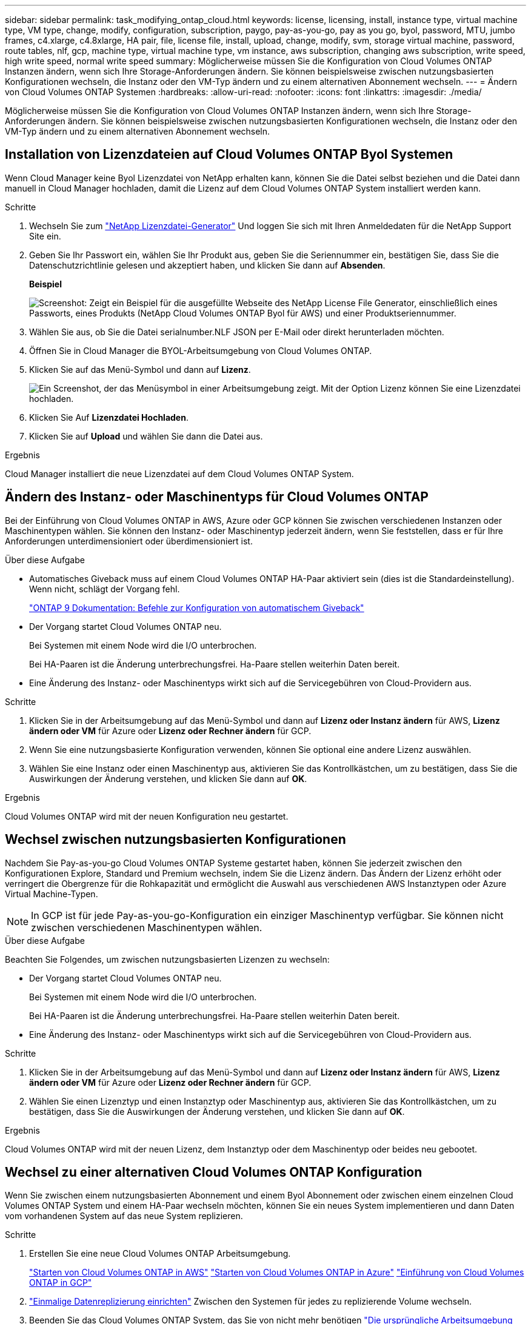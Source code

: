 ---
sidebar: sidebar 
permalink: task_modifying_ontap_cloud.html 
keywords: license, licensing, install, instance type, virtual machine type, VM type, change, modify, configuration, subscription, paygo, pay-as-you-go, pay as you go, byol, password, MTU, jumbo frames, c4.xlarge, c4.8xlarge, HA pair, file, license file, install, upload, change, modify, svm, storage virtual machine, password, route tables, nlf, gcp, machine type, virtual machine type, vm instance, aws subscription, changing aws subscription, write speed, high write speed, normal write speed 
summary: Möglicherweise müssen Sie die Konfiguration von Cloud Volumes ONTAP Instanzen ändern, wenn sich Ihre Storage-Anforderungen ändern. Sie können beispielsweise zwischen nutzungsbasierten Konfigurationen wechseln, die Instanz oder den VM-Typ ändern und zu einem alternativen Abonnement wechseln. 
---
= Ändern von Cloud Volumes ONTAP Systemen
:hardbreaks:
:allow-uri-read: 
:nofooter: 
:icons: font
:linkattrs: 
:imagesdir: ./media/


[role="lead"]
Möglicherweise müssen Sie die Konfiguration von Cloud Volumes ONTAP Instanzen ändern, wenn sich Ihre Storage-Anforderungen ändern. Sie können beispielsweise zwischen nutzungsbasierten Konfigurationen wechseln, die Instanz oder den VM-Typ ändern und zu einem alternativen Abonnement wechseln.



== Installation von Lizenzdateien auf Cloud Volumes ONTAP Byol Systemen

Wenn Cloud Manager keine Byol Lizenzdatei von NetApp erhalten kann, können Sie die Datei selbst beziehen und die Datei dann manuell in Cloud Manager hochladen, damit die Lizenz auf dem Cloud Volumes ONTAP System installiert werden kann.

.Schritte
. Wechseln Sie zum https://register.netapp.com/register/getlicensefile["NetApp Lizenzdatei-Generator"^] Und loggen Sie sich mit Ihren Anmeldedaten für die NetApp Support Site ein.
. Geben Sie Ihr Passwort ein, wählen Sie Ihr Produkt aus, geben Sie die Seriennummer ein, bestätigen Sie, dass Sie die Datenschutzrichtlinie gelesen und akzeptiert haben, und klicken Sie dann auf *Absenden*.
+
*Beispiel*

+
image:screenshot_license_generator.gif["Screenshot: Zeigt ein Beispiel für die ausgefüllte Webseite des NetApp License File Generator, einschließlich eines Passworts, eines Produkts (NetApp Cloud Volumes ONTAP Byol für AWS) und einer Produktseriennummer."]

. Wählen Sie aus, ob Sie die Datei serialnumber.NLF JSON per E-Mail oder direkt herunterladen möchten.
. Öffnen Sie in Cloud Manager die BYOL-Arbeitsumgebung von Cloud Volumes ONTAP.
. Klicken Sie auf das Menü-Symbol und dann auf *Lizenz*.
+
image:screenshot_menu_license.gif["Ein Screenshot, der das Menüsymbol in einer Arbeitsumgebung zeigt. Mit der Option Lizenz können Sie eine Lizenzdatei hochladen."]

. Klicken Sie Auf *Lizenzdatei Hochladen*.
. Klicken Sie auf *Upload* und wählen Sie dann die Datei aus.


.Ergebnis
Cloud Manager installiert die neue Lizenzdatei auf dem Cloud Volumes ONTAP System.



== Ändern des Instanz- oder Maschinentyps für Cloud Volumes ONTAP

Bei der Einführung von Cloud Volumes ONTAP in AWS, Azure oder GCP können Sie zwischen verschiedenen Instanzen oder Maschinentypen wählen. Sie können den Instanz- oder Maschinentyp jederzeit ändern, wenn Sie feststellen, dass er für Ihre Anforderungen unterdimensioniert oder überdimensioniert ist.

.Über diese Aufgabe
* Automatisches Giveback muss auf einem Cloud Volumes ONTAP HA-Paar aktiviert sein (dies ist die Standardeinstellung). Wenn nicht, schlägt der Vorgang fehl.
+
http://docs.netapp.com/ontap-9/topic/com.netapp.doc.dot-cm-hacg/GUID-3F50DE15-0D01-49A5-BEFD-D529713EC1FA.html["ONTAP 9 Dokumentation: Befehle zur Konfiguration von automatischem Giveback"^]

* Der Vorgang startet Cloud Volumes ONTAP neu.
+
Bei Systemen mit einem Node wird die I/O unterbrochen.

+
Bei HA-Paaren ist die Änderung unterbrechungsfrei. Ha-Paare stellen weiterhin Daten bereit.

* Eine Änderung des Instanz- oder Maschinentyps wirkt sich auf die Servicegebühren von Cloud-Providern aus.


.Schritte
. Klicken Sie in der Arbeitsumgebung auf das Menü-Symbol und dann auf *Lizenz oder Instanz ändern* für AWS, *Lizenz ändern oder VM* für Azure oder *Lizenz oder Rechner ändern* für GCP.
. Wenn Sie eine nutzungsbasierte Konfiguration verwenden, können Sie optional eine andere Lizenz auswählen.
. Wählen Sie eine Instanz oder einen Maschinentyp aus, aktivieren Sie das Kontrollkästchen, um zu bestätigen, dass Sie die Auswirkungen der Änderung verstehen, und klicken Sie dann auf *OK*.


.Ergebnis
Cloud Volumes ONTAP wird mit der neuen Konfiguration neu gestartet.



== Wechsel zwischen nutzungsbasierten Konfigurationen

Nachdem Sie Pay-as-you-go Cloud Volumes ONTAP Systeme gestartet haben, können Sie jederzeit zwischen den Konfigurationen Explore, Standard und Premium wechseln, indem Sie die Lizenz ändern. Das Ändern der Lizenz erhöht oder verringert die Obergrenze für die Rohkapazität und ermöglicht die Auswahl aus verschiedenen AWS Instanztypen oder Azure Virtual Machine-Typen.


NOTE: In GCP ist für jede Pay-as-you-go-Konfiguration ein einziger Maschinentyp verfügbar. Sie können nicht zwischen verschiedenen Maschinentypen wählen.

.Über diese Aufgabe
Beachten Sie Folgendes, um zwischen nutzungsbasierten Lizenzen zu wechseln:

* Der Vorgang startet Cloud Volumes ONTAP neu.
+
Bei Systemen mit einem Node wird die I/O unterbrochen.

+
Bei HA-Paaren ist die Änderung unterbrechungsfrei. Ha-Paare stellen weiterhin Daten bereit.

* Eine Änderung des Instanz- oder Maschinentyps wirkt sich auf die Servicegebühren von Cloud-Providern aus.


.Schritte
. Klicken Sie in der Arbeitsumgebung auf das Menü-Symbol und dann auf *Lizenz oder Instanz ändern* für AWS, *Lizenz ändern oder VM* für Azure oder *Lizenz oder Rechner ändern* für GCP.
. Wählen Sie einen Lizenztyp und einen Instanztyp oder Maschinentyp aus, aktivieren Sie das Kontrollkästchen, um zu bestätigen, dass Sie die Auswirkungen der Änderung verstehen, und klicken Sie dann auf *OK*.


.Ergebnis
Cloud Volumes ONTAP wird mit der neuen Lizenz, dem Instanztyp oder dem Maschinentyp oder beides neu gebootet.



== Wechsel zu einer alternativen Cloud Volumes ONTAP Konfiguration

Wenn Sie zwischen einem nutzungsbasierten Abonnement und einem Byol Abonnement oder zwischen einem einzelnen Cloud Volumes ONTAP System und einem HA-Paar wechseln möchten, können Sie ein neues System implementieren und dann Daten vom vorhandenen System auf das neue System replizieren.

.Schritte
. Erstellen Sie eine neue Cloud Volumes ONTAP Arbeitsumgebung.
+
link:task_deploying_otc_aws.html["Starten von Cloud Volumes ONTAP in AWS"]
link:task_deploying_otc_azure.html["Starten von Cloud Volumes ONTAP in Azure"]
link:task_deploying_gcp.html["Einführung von Cloud Volumes ONTAP in GCP"]

. link:task_replicating_data.html["Einmalige Datenreplizierung einrichten"] Zwischen den Systemen für jedes zu replizierende Volume wechseln.
. Beenden Sie das Cloud Volumes ONTAP System, das Sie von nicht mehr benötigen link:task_deleting_working_env.html["Die ursprüngliche Arbeitsumgebung wird gelöscht"].




== Ändern des AWS Marketplace Abonnements

Ändern Sie das AWS Marketplace Abonnement für Ihr Cloud Volumes ONTAP System, wenn Sie das AWS Konto, von dem Sie belastet werden, ändern möchten.

.Schritte
. Wenn Sie dies noch nicht getan haben, fügen Sie ein neues Abonnement von hinzu https://aws.amazon.com/marketplace/pp/B07QX2QLXX["Cloud Manager im AWS Marketplace"^].
. Klicken Sie in der Arbeitsumgebung in Cloud Manager auf das Menü-Symbol und dann auf *Marketplace-Abonnement*.
. Wählen Sie ein Abonnement aus der Dropdown-Liste aus.
. Klicken Sie Auf *Speichern*.




== Ändern der Schreibgeschwindigkeit auf „Normal“ oder „hoch“

Die standardmäßige Schreibgeschwindigkeit für Cloud Volumes ONTAP ist normal. Wenn für Ihren Workload eine hohe Schreib-Performance erforderlich ist, kann die hohe Schreibgeschwindigkeit geändert werden. Bevor Sie die Schreibgeschwindigkeit ändern, sollten Sie dies tun link:task_planning_your_config.html#choosing-a-write-speed["Die Unterschiede zwischen den normalen und den hohen Einstellungen verstehen"].

.Über diese Aufgabe
* Stellen Sie sicher, dass Vorgänge wie die Volume- oder Aggregaterstellung nicht ausgeführt werden.
* Beachten Sie, dass durch diese Änderung Cloud Volumes ONTAP neu gestartet wird.
+
Bei Systemen mit einem Node wird die I/O unterbrochen.

+
Bei HA-Paaren ist die Änderung unterbrechungsfrei. Ha-Paare stellen weiterhin Daten bereit.



.Schritte
. Klicken Sie in der Arbeitsumgebung auf das Menüsymbol und dann auf *Erweitert > Schreibgeschwindigkeit*.
. Wählen Sie *normal* oder *hoch*.
+
Wenn Sie „hoch“ wählen, müssen Sie die „Ich verstehe...“-Aussage lesen und bestätigen, indem Sie das Kästchen aktivieren.

. Klicken Sie auf *Speichern*, überprüfen Sie die Bestätigungsmeldung und klicken Sie dann auf *Weiter*.




== Ändern des Namens der virtuellen Storage-Maschine

Cloud Manager benennt die Storage Virtual Machine (SVM) für Cloud Volumes ONTAP automatisch. Sie können den Namen der SVM ändern, wenn Sie strenge Benennungsstandards haben. Sie sollten beispielsweise festlegen, wie Sie die SVMs für Ihre ONTAP Cluster benennen.

.Schritte
. Klicken Sie in der Arbeitsumgebung auf das Menü-Symbol und dann auf *Information*.
. Klicken Sie auf das Bearbeitungssymbol rechts neben dem SVM-Namen.
+
image:screenshot_svm.gif["Screenshot: Zeigt das Feld SVM-Name und das Bearbeitungssymbol an, auf das Sie klicken müssen, um den SVM-Namen zu ändern."]

. Ändern Sie im Dialogfeld SVM-Name ändern den SVM-Namen und klicken Sie dann auf *Speichern*.




== Ändern des Passworts für Cloud Volumes ONTAP

Cloud Volumes ONTAP enthält ein Cluster-Administratorkonto. Sie können das Kennwort für dieses Konto bei Bedarf über Cloud Manager ändern.


IMPORTANT: Sie sollten das Kennwort für das Administratorkonto nicht über System Manager oder die CLI ändern. Das Kennwort wird nicht in Cloud Manager angezeigt. Daher kann Cloud Manager die Instanz nicht ordnungsgemäß überwachen.

.Schritte
. Klicken Sie in der Arbeitsumgebung auf das Menüsymbol und dann auf *Erweitert > Passwort festlegen*.
. Geben Sie das neue Passwort zweimal ein und klicken Sie dann auf *Speichern*.
+
Das neue Kennwort muss sich von einem der letzten sechs Kennwörter unterscheiden.





== Ändern der Netzwerk-MTU für c4.4xlarge und c4.8xlarge Instanzen

Standardmäßig ist Cloud Volumes ONTAP so konfiguriert, dass 9.000 MTU (auch Jumbo Frames genannt) verwendet werden, wenn Sie die c4.4xlarge Instanz oder die c4.8xlarge Instanz in AWS auswählen. Sie können die Netzwerk-MTU auf 1.500 Byte ändern, wenn dies für Ihre Netzwerkkonfiguration besser geeignet ist.

.Über diese Aufgabe
Eine maximale Netzwerkübertragungseinheit (Maximum Transmission Unit, MTU) von 9.000 Byte bietet den höchstmöglichen Netzwerkdurchsatz für bestimmte Konfigurationen.

9.000 MTU ist eine gute Wahl, wenn Clients in demselben VPC mit dem Cloud Volumes ONTAP System kommunizieren und einige oder alle dieser Clients ebenfalls 9.000 MTU unterstützen. Wenn der Datenverkehr den VPC verlässt, kann es zu einer Paketfragmentierung kommen, die die Performance beeinträchtigt.

Eine Netzwerk-MTU von 1.500 Byte ist eine gute Wahl, wenn Clients oder Systeme außerhalb des VPC mit dem Cloud Volumes ONTAP System kommunizieren.

.Schritte
. Klicken Sie in der Arbeitsumgebung auf das Menüsymbol und dann auf *Erweitert > Netzwerknutzung*.
. Wählen Sie *Standard* oder *Jumbo Frames*.
. Klicken Sie Auf *Ändern*.




== Ändern von Routingtabellen im Zusammenhang mit HA-Paaren in mehreren AWS AZS

Sie können die AWS-Routing-Tabellen mit Routen zu den unverankerten IP-Adressen für ein HA-Paar ändern. Vielleicht möchten Sie dies tun, wenn neue NFS- oder CIFS-Clients auf ein HA-Paar in AWS zugreifen müssen.

.Schritte
. Klicken Sie in der Arbeitsumgebung auf das Menü-Symbol und dann auf *Information*.
. Klicken Sie Auf *Routentabellen*.
. Ändern Sie die Liste der ausgewählten Routentabellen und klicken Sie dann auf *Speichern*.


.Ergebnis
Cloud Manager sendet eine AWS-Anforderung zum Ändern der Routentabellen.
